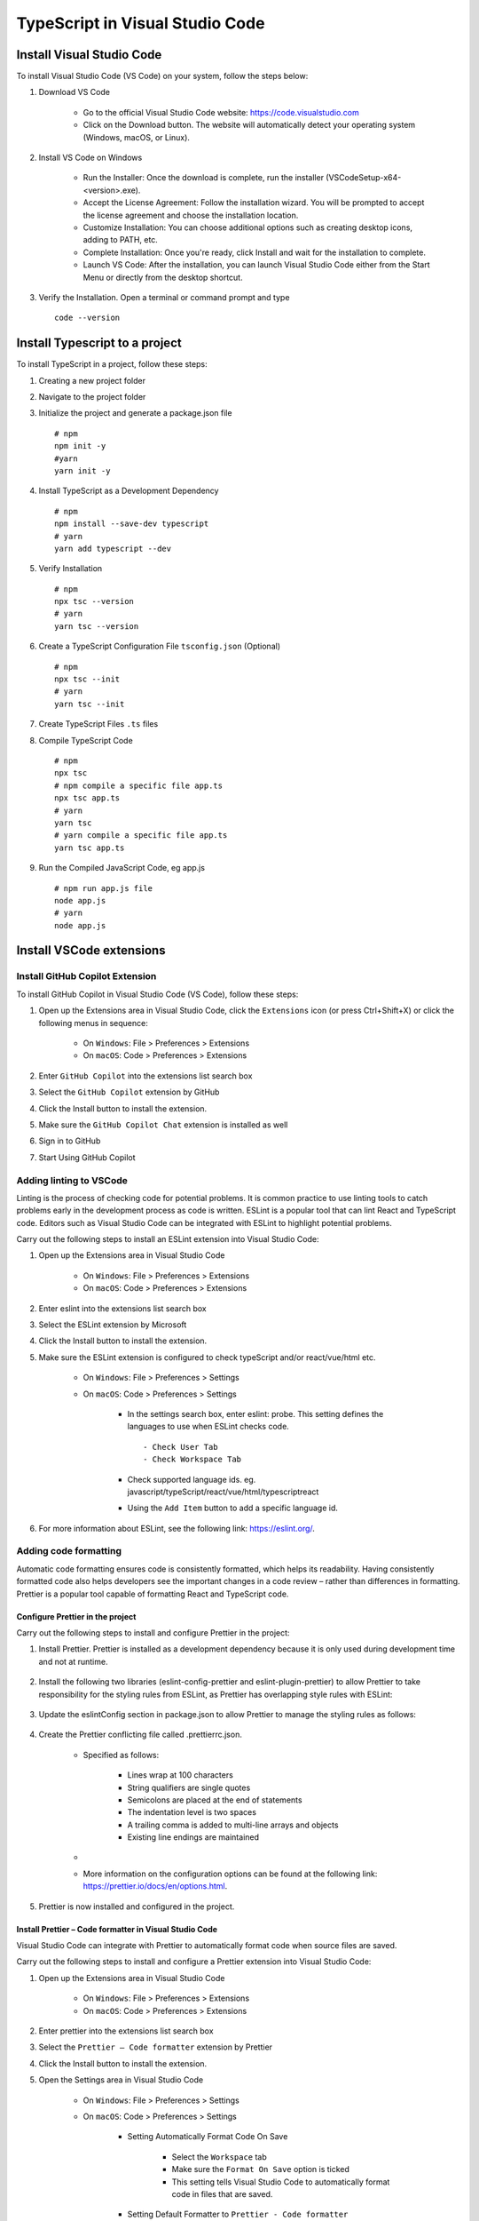 .. _install-vscode-typescript:

.. rst-class:: title-center h1
   
##################################################################################################
TypeScript in Visual Studio Code
##################################################################################################

**************************************************************************************************
Install Visual Studio Code
**************************************************************************************************

To install Visual Studio Code (VS Code) on your system, follow the steps below:

#. Download VS Code
    
    - Go to the official Visual Studio Code website: `https://code.visualstudio.com <https://code.visualstudio.com>`_
    - Click on the Download button. The website will automatically detect your operating system (Windows, macOS, or Linux).
    
#. Install VS Code on Windows
    
    - Run the Installer: Once the download is complete, run the installer (VSCodeSetup-x64-<version>.exe).
    - Accept the License Agreement: Follow the installation wizard. You will be prompted to accept the license agreement and choose the installation location.
    - Customize Installation: You can choose additional options such as creating desktop icons, adding to PATH, etc.
    - Complete Installation: Once you're ready, click Install and wait for the installation to complete.
    - Launch VS Code: After the installation, you can launch Visual Studio Code either from the Start Menu or directly from the desktop shortcut.
    
#. Verify the Installation. Open a terminal or command prompt and type ::
        
        code --version
        

**************************************************************************************************
Install Typescript to a project
**************************************************************************************************

To install TypeScript in a project, follow these steps:

#. Creating a new project folder
#. Navigate to the project folder
#. Initialize the project and generate a package.json file ::
    
    # npm
    npm init -y
    #yarn
    yarn init -y
    
#. Install TypeScript as a Development Dependency ::
    
    # npm
    npm install --save-dev typescript
    # yarn
    yarn add typescript --dev
    
#. Verify Installation ::
    
    # npm
    npx tsc --version
    # yarn
    yarn tsc --version
    
#. Create a TypeScript Configuration File ``tsconfig.json`` (Optional) ::
    
    # npm
    npx tsc --init
    # yarn
    yarn tsc --init
    
#. Create TypeScript Files ``.ts`` files
#. Compile TypeScript Code ::
    
    # npm
    npx tsc
    # npm compile a specific file app.ts
    npx tsc app.ts
    # yarn
    yarn tsc
    # yarn compile a specific file app.ts
    yarn tsc app.ts
   
#. Run the Compiled JavaScript Code, eg app.js ::
    
    # npm run app.js file
    node app.js
    # yarn
    node app.js
    

**************************************************************************************************
Install VSCode extensions
**************************************************************************************************

==================================================================================================
Install GitHub Copilot Extension
==================================================================================================

To install GitHub Copilot in Visual Studio Code (VS Code), follow these steps:

#. Open up the Extensions area in Visual Studio Code, click the ``Extensions`` icon (or press Ctrl+Shift+X) or click the following menus in sequence: 
    
    - On ``Windows``: File > Preferences > Extensions
    - On ``macOS``: Code > Preferences > Extensions
    
#. Enter ``GitHub Copilot`` into the extensions list search box
#. Select the ``GitHub Copilot`` extension by GitHub
#. Click the Install button to install the extension.
#. Make sure the ``GitHub Copilot Chat`` extension is installed as well
#. Sign in to GitHub
#. Start Using GitHub Copilot


==================================================================================================
Adding linting to VSCode
==================================================================================================

Linting is the process of checking code for potential problems. It is common practice to use linting tools to catch problems early in the development process as code is written. ESLint is a popular tool that can lint React and TypeScript code. Editors such as Visual Studio Code can be integrated with ESLint to highlight potential problems.

Carry out the following steps to install an ESLint extension into Visual Studio Code:

#. Open up the Extensions area in Visual Studio Code
    
    - On ``Windows``: File > Preferences > Extensions
    - On ``macOS``: Code > Preferences > Extensions
    
#. Enter eslint into the extensions list search box
#. Select the ESLint extension by Microsoft
#. Click the Install button to install the extension.
#. Make sure the ESLint extension is configured to check typeScript and/or react/vue/html etc.
    
    - On ``Windows``: File > Preferences > Settings
    - On ``macOS``: Code > Preferences > Settings
        
        - In the settings search box, enter eslint: probe. This setting defines the languages to use when ESLint checks code. ::
            
            - Check User Tab
            - Check Workspace Tab
            
        - Check supported language ids. eg. javascript/typeScript/react/vue/html/typescriptreact
        - Using the ``Add Item`` button to add a specific language id.
        
    
#. For more information about ESLint, see the following link: https://eslint.org/.

==================================================================================================
Adding code formatting
==================================================================================================

Automatic code formatting ensures code is consistently formatted, which helps its readability. Having consistently formatted code also helps developers see the important changes in a code review – rather than differences in formatting. Prettier is a popular tool capable of formatting React and TypeScript code. 

--------------------------------------------------------------------------------------------------
Configure Prettier in the project
--------------------------------------------------------------------------------------------------

Carry out the following steps to install and configure Prettier in the project:

#. Install Prettier. Prettier is installed as a development dependency because it is only used during development time and not at runtime.
    
    .. code-block:: cfg
      :caption: Install Prettier
      :linenos:
      
      npm i -D prettier
      
    
#. Install the following two libraries (eslint-config-prettier and eslint-plugin-prettier) to allow Prettier to take responsibility for the styling rules from ESLint, as Prettier has overlapping style rules with ESLint:
    
    .. code-block:: cfg
      :caption: Install ESLint-Prettier
      :linenos:
      
      # eslint-config-prettier disables conflicting ESLint rules
      # eslint-plugin-prettier is an ESLint rule that formats code using Prettier.
      npm i -D eslint-config-prettier eslint-plugin-prettier
      
    
#. Update the eslintConfig section in package.json to allow Prettier to manage the styling rules as follows:
    
    .. code-block:: cfg
      :caption: eslintConfig section in package.json
      :linenos:
      
      {
        ...,
        "eslintConfig": {
            "extends": [
                ....,
                "plugin:prettier/recommended"
            ]
        },
        ...
      }
    
#. Create the Prettier conflicting file called .prettierrc.json.
    
    - Specified as follows:
        
        - Lines wrap at 100 characters
        - String qualifiers are single quotes
        - Semicolons are placed at the end of statements
        - The indentation level is two spaces
        - A trailing comma is added to multi-line arrays and objects
        - Existing line endings are maintained
        
    - 
        .. code-block:: cfg
          :caption: .prettierrc.json in the project root folder
          :linenos:
          
          {
              "printWidth": 100,
              "singleQuote": true,
              "semi": true,
              "tabWidth": 2,
              "trailingComma": "all",
              "endOfLine": "auto"
          }
    - More information on the configuration options can be found at the following link: https://prettier.io/docs/en/options.html.
    
#. Prettier is now installed and configured in the project.


--------------------------------------------------------------------------------------------------
Install Prettier – Code formatter in Visual Studio Code
--------------------------------------------------------------------------------------------------

Visual Studio Code can integrate with Prettier to automatically format code when source files are saved.

Carry out the following steps to install and configure a Prettier extension into Visual Studio Code:

#. Open up the Extensions area in Visual Studio Code
    
    - On ``Windows``: File > Preferences > Extensions
    - On ``macOS``: Code > Preferences > Extensions
    
#. Enter prettier into the extensions list search box
#. Select the ``Prettier – Code formatter`` extension by Prettier
#. Click the Install button to install the extension.
#. Open the Settings area in Visual Studio Code
    
    - On ``Windows``: File > Preferences > Settings
    - On ``macOS``: Code > Preferences > Settings
        
        - Setting Automatically Format Code On Save
            
            - Select the ``Workspace`` tab
            - Make sure the ``Format On Save`` option is ticked
            - This setting tells Visual Studio Code to automatically format code in files that are saved.
            
        - Setting Default Formatter to ``Prettier - Code formatter``
            
            - Select the ``Workspace`` tab
            - Find the ``Editor: Default Formatter`` option
            - Make sure Default Formatter is set to ``Prettier - Code formatter``
            - This is the default formatter that Visual Studio Code should use to format code
            
#. The Prettier extension for Visual Studio Code is now installed and configured in the project. 

